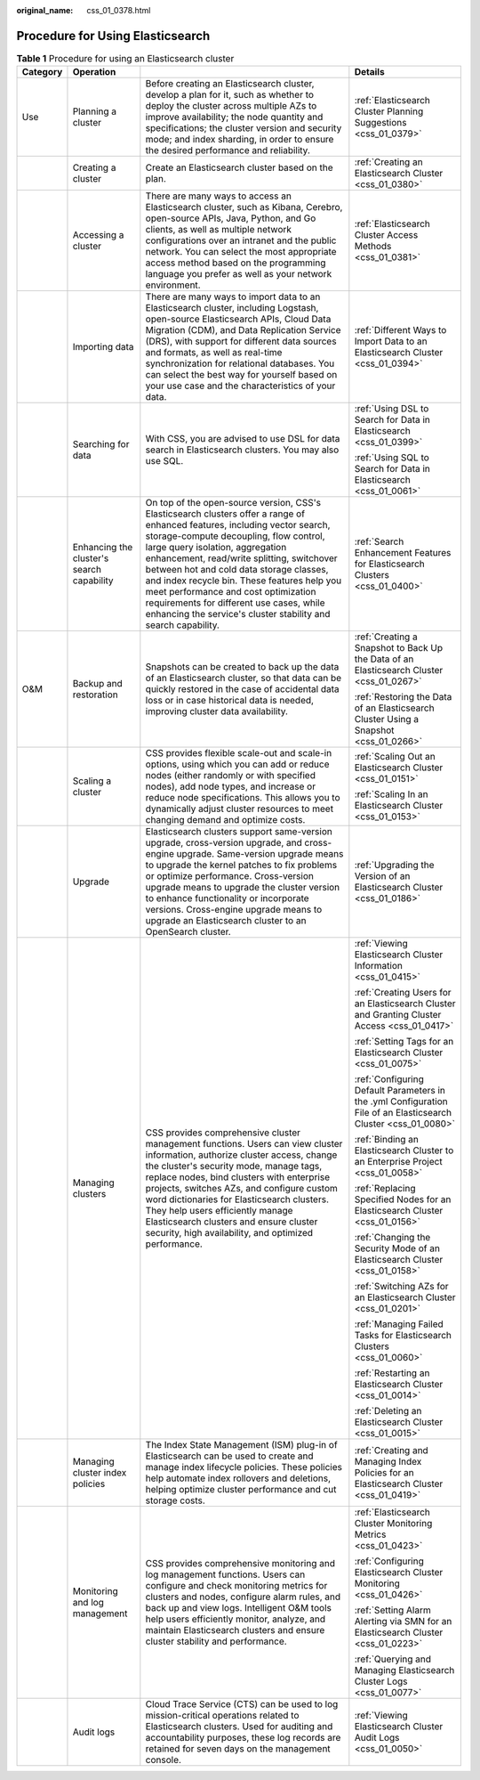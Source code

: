:original_name: css_01_0378.html

.. _css_01_0378:

Procedure for Using Elasticsearch
=================================

.. table:: **Table 1** Procedure for using an Elasticsearch cluster

   +-----------------+-------------------------------------------+-------------------------------------------------------------------------------------------------------------------------------------------------------------------------------------------------------------------------------------------------------------------------------------------------------------------------------------------------------------------------------------------------------------------------------------------------------------------------------------------------------+----------------------------------------------------------------------------------------------------------------+
   | Category        | Operation                                 |                                                                                                                                                                                                                                                                                                                                                                                                                                                                                                       | Details                                                                                                        |
   +=================+===========================================+=======================================================================================================================================================================================================================================================================================================================================================================================================================================================================================================+================================================================================================================+
   | Use             | Planning a cluster                        | Before creating an Elasticsearch cluster, develop a plan for it, such as whether to deploy the cluster across multiple AZs to improve availability; the node quantity and specifications; the cluster version and security mode; and index sharding, in order to ensure the desired performance and reliability.                                                                                                                                                                                      | :ref:`Elasticsearch Cluster Planning Suggestions <css_01_0379>`                                                |
   +-----------------+-------------------------------------------+-------------------------------------------------------------------------------------------------------------------------------------------------------------------------------------------------------------------------------------------------------------------------------------------------------------------------------------------------------------------------------------------------------------------------------------------------------------------------------------------------------+----------------------------------------------------------------------------------------------------------------+
   |                 | Creating a cluster                        | Create an Elasticsearch cluster based on the plan.                                                                                                                                                                                                                                                                                                                                                                                                                                                    | :ref:`Creating an Elasticsearch Cluster <css_01_0380>`                                                         |
   +-----------------+-------------------------------------------+-------------------------------------------------------------------------------------------------------------------------------------------------------------------------------------------------------------------------------------------------------------------------------------------------------------------------------------------------------------------------------------------------------------------------------------------------------------------------------------------------------+----------------------------------------------------------------------------------------------------------------+
   |                 | Accessing a cluster                       | There are many ways to access an Elasticsearch cluster, such as Kibana, Cerebro, open-source APIs, Java, Python, and Go clients, as well as multiple network configurations over an intranet and the public network. You can select the most appropriate access method based on the programming language you prefer as well as your network environment.                                                                                                                                              | :ref:`Elasticsearch Cluster Access Methods <css_01_0381>`                                                      |
   +-----------------+-------------------------------------------+-------------------------------------------------------------------------------------------------------------------------------------------------------------------------------------------------------------------------------------------------------------------------------------------------------------------------------------------------------------------------------------------------------------------------------------------------------------------------------------------------------+----------------------------------------------------------------------------------------------------------------+
   |                 | Importing data                            | There are many ways to import data to an Elasticsearch cluster, including Logstash, open-source Elasticsearch APIs, Cloud Data Migration (CDM), and Data Replication Service (DRS), with support for different data sources and formats, as well as real-time synchronization for relational databases. You can select the best way for yourself based on your use case and the characteristics of your data.                                                                                         | :ref:`Different Ways to Import Data to an Elasticsearch Cluster <css_01_0394>`                                 |
   +-----------------+-------------------------------------------+-------------------------------------------------------------------------------------------------------------------------------------------------------------------------------------------------------------------------------------------------------------------------------------------------------------------------------------------------------------------------------------------------------------------------------------------------------------------------------------------------------+----------------------------------------------------------------------------------------------------------------+
   |                 | Searching for data                        | With CSS, you are advised to use DSL for data search in Elasticsearch clusters. You may also use SQL.                                                                                                                                                                                                                                                                                                                                                                                                 | :ref:`Using DSL to Search for Data in Elasticsearch <css_01_0399>`                                             |
   |                 |                                           |                                                                                                                                                                                                                                                                                                                                                                                                                                                                                                       |                                                                                                                |
   |                 |                                           |                                                                                                                                                                                                                                                                                                                                                                                                                                                                                                       | :ref:`Using SQL to Search for Data in Elasticsearch <css_01_0061>`                                             |
   +-----------------+-------------------------------------------+-------------------------------------------------------------------------------------------------------------------------------------------------------------------------------------------------------------------------------------------------------------------------------------------------------------------------------------------------------------------------------------------------------------------------------------------------------------------------------------------------------+----------------------------------------------------------------------------------------------------------------+
   |                 | Enhancing the cluster's search capability | On top of the open-source version, CSS's Elasticsearch clusters offer a range of enhanced features, including vector search, storage-compute decoupling, flow control, large query isolation, aggregation enhancement, read/write splitting, switchover between hot and cold data storage classes, and index recycle bin. These features help you meet performance and cost optimization requirements for different use cases, while enhancing the service's cluster stability and search capability. | :ref:`Search Enhancement Features for Elasticsearch Clusters <css_01_0400>`                                    |
   +-----------------+-------------------------------------------+-------------------------------------------------------------------------------------------------------------------------------------------------------------------------------------------------------------------------------------------------------------------------------------------------------------------------------------------------------------------------------------------------------------------------------------------------------------------------------------------------------+----------------------------------------------------------------------------------------------------------------+
   | O&M             | Backup and restoration                    | Snapshots can be created to back up the data of an Elasticsearch cluster, so that data can be quickly restored in the case of accidental data loss or in case historical data is needed, improving cluster data availability.                                                                                                                                                                                                                                                                         | :ref:`Creating a Snapshot to Back Up the Data of an Elasticsearch Cluster <css_01_0267>`                       |
   |                 |                                           |                                                                                                                                                                                                                                                                                                                                                                                                                                                                                                       |                                                                                                                |
   |                 |                                           |                                                                                                                                                                                                                                                                                                                                                                                                                                                                                                       | :ref:`Restoring the Data of an Elasticsearch Cluster Using a Snapshot <css_01_0266>`                           |
   +-----------------+-------------------------------------------+-------------------------------------------------------------------------------------------------------------------------------------------------------------------------------------------------------------------------------------------------------------------------------------------------------------------------------------------------------------------------------------------------------------------------------------------------------------------------------------------------------+----------------------------------------------------------------------------------------------------------------+
   |                 | Scaling a cluster                         | CSS provides flexible scale-out and scale-in options, using which you can add or reduce nodes (either randomly or with specified nodes), add node types, and increase or reduce node specifications. This allows you to dynamically adjust cluster resources to meet changing demand and optimize costs.                                                                                                                                                                                              | :ref:`Scaling Out an Elasticsearch Cluster <css_01_0151>`                                                      |
   |                 |                                           |                                                                                                                                                                                                                                                                                                                                                                                                                                                                                                       |                                                                                                                |
   |                 |                                           |                                                                                                                                                                                                                                                                                                                                                                                                                                                                                                       | :ref:`Scaling In an Elasticsearch Cluster <css_01_0153>`                                                       |
   +-----------------+-------------------------------------------+-------------------------------------------------------------------------------------------------------------------------------------------------------------------------------------------------------------------------------------------------------------------------------------------------------------------------------------------------------------------------------------------------------------------------------------------------------------------------------------------------------+----------------------------------------------------------------------------------------------------------------+
   |                 | Upgrade                                   | Elasticsearch clusters support same-version upgrade, cross-version upgrade, and cross-engine upgrade. Same-version upgrade means to upgrade the kernel patches to fix problems or optimize performance. Cross-version upgrade means to upgrade the cluster version to enhance functionality or incorporate versions. Cross-engine upgrade means to upgrade an Elasticsearch cluster to an OpenSearch cluster.                                                                                         | :ref:`Upgrading the Version of an Elasticsearch Cluster <css_01_0186>`                                         |
   +-----------------+-------------------------------------------+-------------------------------------------------------------------------------------------------------------------------------------------------------------------------------------------------------------------------------------------------------------------------------------------------------------------------------------------------------------------------------------------------------------------------------------------------------------------------------------------------------+----------------------------------------------------------------------------------------------------------------+
   |                 | Managing clusters                         | CSS provides comprehensive cluster management functions. Users can view cluster information, authorize cluster access, change the cluster's security mode, manage tags, replace nodes, bind clusters with enterprise projects, switches AZs, and configure custom word dictionaries for Elasticsearch clusters. They help users efficiently manage Elasticsearch clusters and ensure cluster security, high availability, and optimized performance.                                                  | :ref:`Viewing Elasticsearch Cluster Information <css_01_0415>`                                                 |
   |                 |                                           |                                                                                                                                                                                                                                                                                                                                                                                                                                                                                                       |                                                                                                                |
   |                 |                                           |                                                                                                                                                                                                                                                                                                                                                                                                                                                                                                       | :ref:`Creating Users for an Elasticsearch Cluster and Granting Cluster Access <css_01_0417>`                   |
   |                 |                                           |                                                                                                                                                                                                                                                                                                                                                                                                                                                                                                       |                                                                                                                |
   |                 |                                           |                                                                                                                                                                                                                                                                                                                                                                                                                                                                                                       | :ref:`Setting Tags for an Elasticsearch Cluster <css_01_0075>`                                                 |
   |                 |                                           |                                                                                                                                                                                                                                                                                                                                                                                                                                                                                                       |                                                                                                                |
   |                 |                                           |                                                                                                                                                                                                                                                                                                                                                                                                                                                                                                       | :ref:`Configuring Default Parameters in the .yml Configuration File of an Elasticsearch Cluster <css_01_0080>` |
   |                 |                                           |                                                                                                                                                                                                                                                                                                                                                                                                                                                                                                       |                                                                                                                |
   |                 |                                           |                                                                                                                                                                                                                                                                                                                                                                                                                                                                                                       | :ref:`Binding an Elasticsearch Cluster to an Enterprise Project <css_01_0058>`                                 |
   |                 |                                           |                                                                                                                                                                                                                                                                                                                                                                                                                                                                                                       |                                                                                                                |
   |                 |                                           |                                                                                                                                                                                                                                                                                                                                                                                                                                                                                                       | :ref:`Replacing Specified Nodes for an Elasticsearch Cluster <css_01_0156>`                                    |
   |                 |                                           |                                                                                                                                                                                                                                                                                                                                                                                                                                                                                                       |                                                                                                                |
   |                 |                                           |                                                                                                                                                                                                                                                                                                                                                                                                                                                                                                       | :ref:`Changing the Security Mode of an Elasticsearch Cluster <css_01_0158>`                                    |
   |                 |                                           |                                                                                                                                                                                                                                                                                                                                                                                                                                                                                                       |                                                                                                                |
   |                 |                                           |                                                                                                                                                                                                                                                                                                                                                                                                                                                                                                       | :ref:`Switching AZs for an Elasticsearch Cluster <css_01_0201>`                                                |
   |                 |                                           |                                                                                                                                                                                                                                                                                                                                                                                                                                                                                                       |                                                                                                                |
   |                 |                                           |                                                                                                                                                                                                                                                                                                                                                                                                                                                                                                       | :ref:`Managing Failed Tasks for Elasticsearch Clusters <css_01_0060>`                                          |
   |                 |                                           |                                                                                                                                                                                                                                                                                                                                                                                                                                                                                                       |                                                                                                                |
   |                 |                                           |                                                                                                                                                                                                                                                                                                                                                                                                                                                                                                       | :ref:`Restarting an Elasticsearch Cluster <css_01_0014>`                                                       |
   |                 |                                           |                                                                                                                                                                                                                                                                                                                                                                                                                                                                                                       |                                                                                                                |
   |                 |                                           |                                                                                                                                                                                                                                                                                                                                                                                                                                                                                                       | :ref:`Deleting an Elasticsearch Cluster <css_01_0015>`                                                         |
   +-----------------+-------------------------------------------+-------------------------------------------------------------------------------------------------------------------------------------------------------------------------------------------------------------------------------------------------------------------------------------------------------------------------------------------------------------------------------------------------------------------------------------------------------------------------------------------------------+----------------------------------------------------------------------------------------------------------------+
   |                 | Managing cluster index policies           | The Index State Management (ISM) plug-in of Elasticsearch can be used to create and manage index lifecycle policies. These policies help automate index rollovers and deletions, helping optimize cluster performance and cut storage costs.                                                                                                                                                                                                                                                          | :ref:`Creating and Managing Index Policies for an Elasticsearch Cluster <css_01_0419>`                         |
   +-----------------+-------------------------------------------+-------------------------------------------------------------------------------------------------------------------------------------------------------------------------------------------------------------------------------------------------------------------------------------------------------------------------------------------------------------------------------------------------------------------------------------------------------------------------------------------------------+----------------------------------------------------------------------------------------------------------------+
   |                 | Monitoring and log management             | CSS provides comprehensive monitoring and log management functions. Users can configure and check monitoring metrics for clusters and nodes, configure alarm rules, and back up and view logs. Intelligent O&M tools help users efficiently monitor, analyze, and maintain Elasticsearch clusters and ensure cluster stability and performance.                                                                                                                                                       | :ref:`Elasticsearch Cluster Monitoring Metrics <css_01_0423>`                                                  |
   |                 |                                           |                                                                                                                                                                                                                                                                                                                                                                                                                                                                                                       |                                                                                                                |
   |                 |                                           |                                                                                                                                                                                                                                                                                                                                                                                                                                                                                                       | :ref:`Configuring Elasticsearch Cluster Monitoring <css_01_0426>`                                              |
   |                 |                                           |                                                                                                                                                                                                                                                                                                                                                                                                                                                                                                       |                                                                                                                |
   |                 |                                           |                                                                                                                                                                                                                                                                                                                                                                                                                                                                                                       | :ref:`Setting Alarm Alerting via SMN for an Elasticsearch Cluster <css_01_0223>`                               |
   |                 |                                           |                                                                                                                                                                                                                                                                                                                                                                                                                                                                                                       |                                                                                                                |
   |                 |                                           |                                                                                                                                                                                                                                                                                                                                                                                                                                                                                                       | :ref:`Querying and Managing Elasticsearch Cluster Logs <css_01_0077>`                                          |
   +-----------------+-------------------------------------------+-------------------------------------------------------------------------------------------------------------------------------------------------------------------------------------------------------------------------------------------------------------------------------------------------------------------------------------------------------------------------------------------------------------------------------------------------------------------------------------------------------+----------------------------------------------------------------------------------------------------------------+
   |                 | Audit logs                                | Cloud Trace Service (CTS) can be used to log mission-critical operations related to Elasticsearch clusters. Used for auditing and accountability purposes, these log records are retained for seven days on the management console.                                                                                                                                                                                                                                                                   | :ref:`Viewing Elasticsearch Cluster Audit Logs <css_01_0050>`                                                  |
   +-----------------+-------------------------------------------+-------------------------------------------------------------------------------------------------------------------------------------------------------------------------------------------------------------------------------------------------------------------------------------------------------------------------------------------------------------------------------------------------------------------------------------------------------------------------------------------------------+----------------------------------------------------------------------------------------------------------------+
